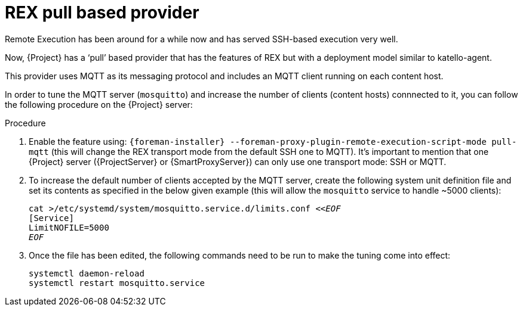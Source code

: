 [id="REX_pull_based_provider_{context}"]
= REX pull based provider 

Remote Execution has been around for a while now and has served SSH-based execution very well.
 
Now, {Project} has a ‘pull’ based provider that has the features of REX but with a deployment model similar to katello-agent. 

This provider uses MQTT as its messaging protocol and includes an MQTT client running on each content host.

In order to tune the MQTT server (`mosquitto`) and increase the number of clients (content hosts) connnected to it, you can follow the following procedure on the {Project} server:

.Procedure
. Enable the feature using: `{foreman-installer} --foreman-proxy-plugin-remote-execution-script-mode pull-mqtt` (this will change the REX transport mode from the default SSH one to MQTT).
  It's important to mention that one {Project} server ({ProjectServer} or {SmartProxyServer}) can only use one transport mode: SSH or MQTT.

. To increase the default number of clients accepted by the MQTT server, create the following system unit definition file and set its contents as specified in the below given example (this will allow the `mosquitto` service to handle ~5000 clients):
+
[options="nowrap", subs="+quotes,verbatim,attributes"]
----
cat >/etc/systemd/system/mosquitto.service.d/limits.conf <<__EOF__
[Service]
LimitNOFILE=5000
__EOF__
----
. Once the file has been edited, the following commands need to be run to make the tuning come into effect:
+
[options="nowrap", subs="+quotes,verbatim,attributes"]
----
systemctl daemon-reload
systemctl restart mosquitto.service
----
